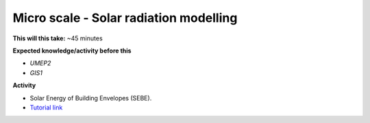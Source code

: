 .. _UMEP3:

Micro scale - Solar radiation modelling
~~~~~~~~~~~~~~~~~~~~~~~~~~~~~~~~~~~~~~~

**This will this take:** ~45 minutes

**Expected knowledge/activity before this**

-  `UMEP2`
-  `GIS1`

**Activity**

-  Solar Energy of Building Envelopes (SEBE).

-  `Tutorial link <https://umep-docs.readthedocs.io/projects/tutorial/en/latest/Tutorials/SEBE.html>`__
